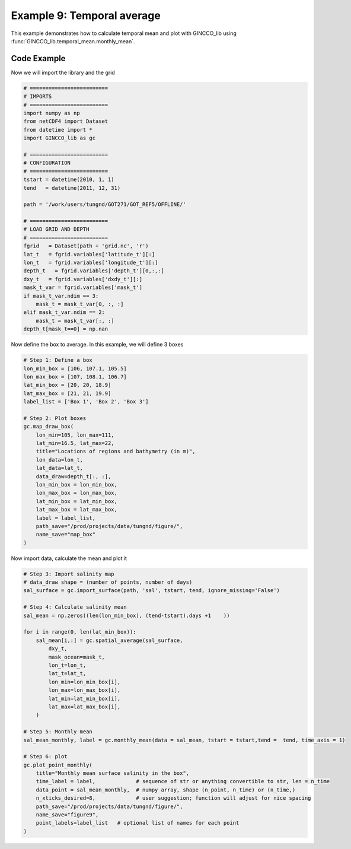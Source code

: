 Example 9: Temporal average
===========================

This example demonstrates how to calculate temporal mean and plot with GINCCO_lib
using :func:`GINCCO_lib.temporal_mean.monthly_mean`.


Code Example
------------

Now we will import the library and the grid

.. code-block:: python

    # =========================
    # IMPORTS
    # =========================
    import numpy as np
    from netCDF4 import Dataset
    from datetime import *
    import GINCCO_lib as gc

    # =========================
    # CONFIGURATION
    # =========================
    tstart = datetime(2010, 1, 1)
    tend   = datetime(2011, 12, 31)

    path = '/work/users/tungnd/GOT271/GOT_REF5/OFFLINE/'

    # =========================
    # LOAD GRID AND DEPTH
    # =========================
    fgrid   = Dataset(path + 'grid.nc', 'r')
    lat_t   = fgrid.variables['latitude_t'][:]
    lon_t   = fgrid.variables['longitude_t'][:]
    depth_t   = fgrid.variables['depth_t'][0,:,:]
    dxy_t   = fgrid.variables['dxdy_t'][:]
    mask_t_var = fgrid.variables['mask_t']
    if mask_t_var.ndim == 3:
        mask_t = mask_t_var[0, :, :]
    elif mask_t_var.ndim == 2:
        mask_t = mask_t_var[:, :]
    depth_t[mask_t==0] = np.nan



Now define the box to average. In this example, we will define 3 boxes

.. code-block:: python

    # Step 1: Define a box
    lon_min_box = [106, 107.1, 105.5]
    lon_max_box = [107, 108.1, 106.7]
    lat_min_box = [20, 20, 18.9]
    lat_max_box = [21, 21, 19.9]
    label_list = ['Box 1', 'Box 2', 'Box 3']

    # Step 2: Plot boxes
    gc.map_draw_box(
        lon_min=105, lon_max=111,
        lat_min=16.5, lat_max=22,
        title="Locations of regions and bathymetry (in m)",
        lon_data=lon_t,
        lat_data=lat_t,
        data_draw=depth_t[:, :],
        lon_min_box = lon_min_box, 
        lon_max_box = lon_max_box, 
        lat_min_box = lat_min_box, 
        lat_max_box = lat_max_box,
        label = label_list,
        path_save="/prod/projects/data/tungnd/figure/",
        name_save="map_box"
    )

.. image:: ../_static/example8.1.png
   :width: 500px
   :align: center



Now import data, calculate the mean and plot it

.. code-block:: python

    # Step 3: Import salinity map
    # data_draw shape = (number of points, number of days)
    sal_surface = gc.import_surface(path, 'sal', tstart, tend, ignore_missing='False')

    # Step 4: Calculate salinity mean
    sal_mean = np.zeros((len(lon_min_box), (tend-tstart).days +1    ))

    for i in range(0, len(lat_min_box)):
        sal_mean[i,:] = gc.spatial_average(sal_surface,
            dxy_t,
            mask_ocean=mask_t,
            lon_t=lon_t,
            lat_t=lat_t,
            lon_min=lon_min_box[i],
            lon_max=lon_max_box[i],
            lat_min=lat_min_box[i],
            lat_max=lat_max_box[i],   
        )

    # Step 5: Monthly mean
    sal_mean_monthly, label = gc.monthly_mean(data = sal_mean, tstart = tstart,tend =  tend, time_axis = 1)

    # Step 6: plot
    gc.plot_point_monthly(
        title="Monthly mean surface salinity in the box",
        time_label = label,             # sequence of str or anything convertible to str, len = n_time
        data_point = sal_mean_monthly,  # numpy array, shape (n_point, n_time) or (n_time,)
        n_xticks_desired=8,             # user suggestion; function will adjust for nice spacing
        path_save="/prod/projects/data/tungnd/figure/",
        name_save="figure9",
        point_labels=label_list   # optional list of names for each point
    )



.. image:: ../_static/example9_43847.png
   :width: 700px
   :align: center





